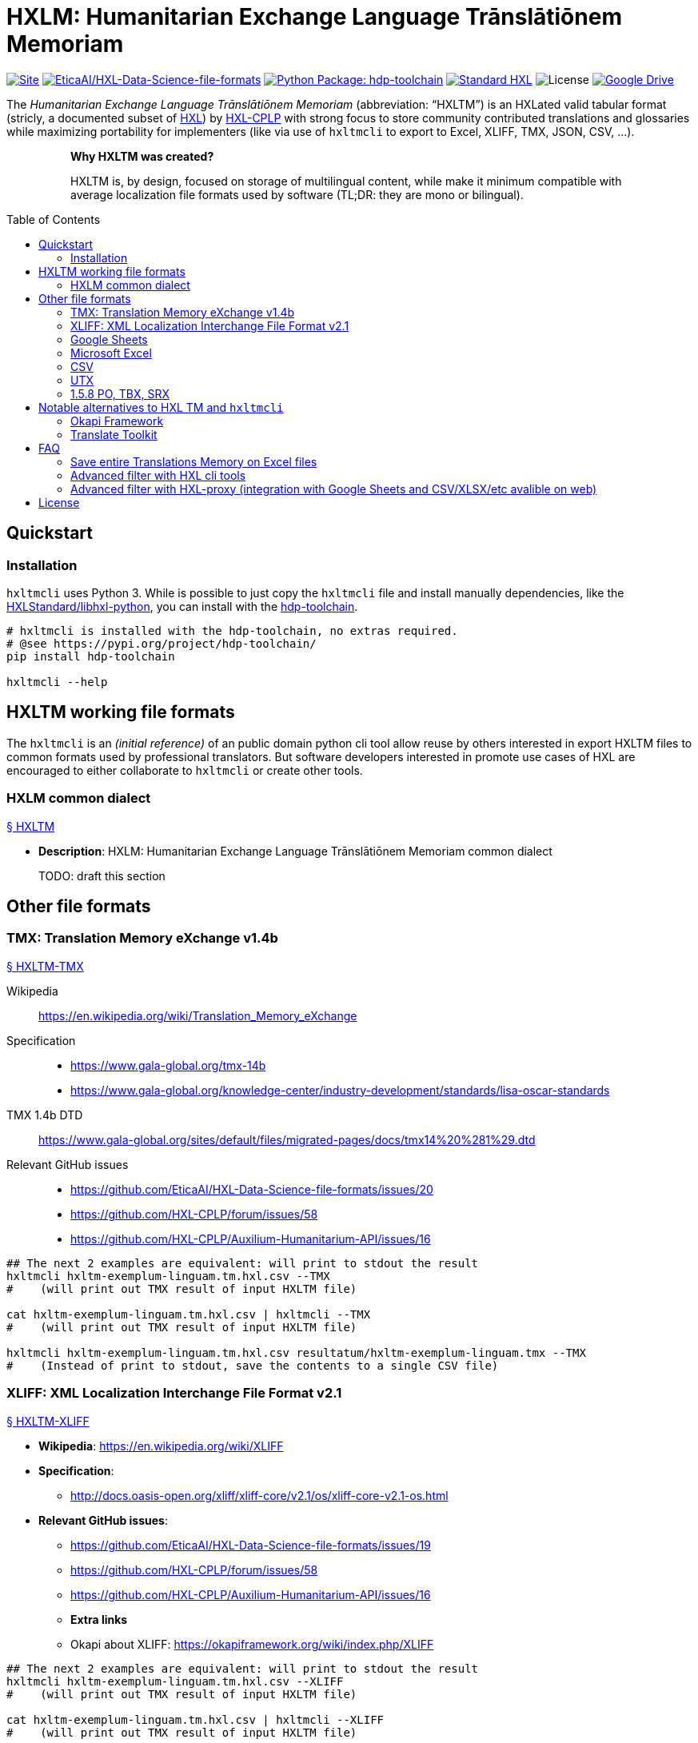 = HXLM: Humanitarian Exchange Language Trānslātiōnem Memoriam
:toc: preamble

https://hdp.etica.ai/hxltm[image:https://img.shields.io/badge/Site-hdp.etica.ai%2Fhxltm-blue[Site]]
https://github.com/EticaAI/HXL-Data-Science-file-formats[image:https://img.shields.io/badge/GitHub-EticaAI%2FHXL--Data--Science--file--formats-lightgrey?logo=github&style=social[EticaAI/HXL-Data-Science-file-formats]]
https://pypi.org/project/hdp-toolchain/[image:https://img.shields.io/badge/python%20package-hdp--toolchain-brightgreen[Python
Package: hdp-toolchain]]
https://hxlstandard.org/[image:https://img.shields.io/badge/Standard-HXL-%23F26459[Standard
HXL]]
image:https://img.shields.io/github/license/EticaAI/HXL-Data-Science-file-formats[License]
https://docs.google.com/spreadsheets/d/1ih3ouvx_n8W5ntNcYBqoyZ2NRMdaA0LRg5F9mGriZm4/edit#gid=470146486[image:https://img.shields.io/badge/Google%20Drive-HXL--CPLP--Vocab_Auxilium--Humanitarium--API-yellowgreen[Google
Drive]]

The _Humanitarian Exchange Language Trānslātiōnem Memoriam_
(abbreviation: "`HXLTM`") is an HXLated valid tabular format (stricly, a
documented subset of https://hxlstandard.org/[HXL]) by
https://github.com/HXL-CPLP[HXL-CPLP] with strong focus to store community
contributed translations and glossaries while maximizing portability for
implementers (like via use of `+hxltmcli+` to export to
Excel, XLIFF, TMX, JSON, CSV, ...).

____
> *Why HXLTM was created?*
>
> HXLTM is, by design, focused on storage of multilingual content, while make it
minimum compatible with average localization file formats used by software
(TL;DR: they are mono or bilingual).
____


////
> TODO: see also <https://github.com/idimitriadis0/TranslateOnLinux/blob/master/TranslateOnLinux.md>

- Standard: **Translation Memory eXchange (TMX) v1.4b**
  - https://www.gala-global.org/lisa-oscar-standards
  - https://en.wikipedia.org/wiki/Translation_Memory_eXchange
  - Example of usages
    - https://cloud.google.com/translate/automl/docs/prepare
    - https://mymemory.translated.net/doc/from-empty-tm.php
    - https://site.matecat.com/faq/translation-memory/
- Issues:
  - **HXL-CPLP/forum/issues/**
    - [**_HXL-CPLP/forum/issues/58: Convenção de tags HXL em conjunto de dados para armazenar Memória de Tradução (eng: HXL translation memory TM) \#58_**](https://github.com/HXL-CPLP/forum/issues/58)
  - **HXL-CPLP/Auxilium-Humanitarium-API**
    - **[HXL-CPLP/Auxilium-Humanitarium-API: [Hapi versão Alpha] Fluxo de trabalho de de traduções até geração do Hapi (do website, dos schemas e das OpenAPI)](https://github.com/HXL-CPLP/Auxilium-Humanitarium-API/issues/13)**
    - **[HXL-CPLP/Auxilium-Humanitarium-API: [MVP] Exportar de formato "HXL TM" (eng: HXL translation memory) para um ou mais formatos já usados por softwares de localização](https://github.com/HXL-CPLP/Auxilium-Humanitarium-API/issues/16)**
  - **EticaAI/HXL-Data-Science-file-formats**
    - _**hxltm2xliff: HXL Trānslātiōnem Memoriam -> XLIFF Version 2.1 #19**_
- Test projects
  - https://github.com/UNMigration/HTCDS
  - https://docs.google.com/spreadsheets/d/1ih3ouvx_n8W5ntNcYBqoyZ2NRMdaA0LRg5F9mGriZm4/edit#gid=1292720422

////

== Quickstart

=== Installation

`+hxltmcli+` uses Python 3. While is possible to just copy the
`+hxltmcli+` file and install manually dependencies, like the
https://github.com/HXLStandard/libhxl-python[HXLStandard/libhxl-python],
you can install with the
https://pypi.org/project/hdp-toolchain/[hdp-toolchain].

```bash
# hxltmcli is installed with the hdp-toolchain, no extras required.
# @see https://pypi.org/project/hdp-toolchain/
pip install hdp-toolchain

hxltmcli --help

```

== HXLTM working file formats

The `+hxltmcli+` is an _(initial reference)_ of an public domain python
cli tool allow reuse by others interested in export HXLTM files to
common formats used by professional translators. But software developers
interested in promote use cases of HXL are encouraged to either
collaborate to `+hxltmcli+` or create other tools.

=== HXLM common dialect

++++
<a id="HXLTM" href="#HXLTM">§ HXLTM</a>
++++

* *Description*: HXLM: Humanitarian Exchange Language Trānslātiōnem
Memoriam common dialect

____
TODO: draft this section
____

== Other file formats

=== TMX: Translation Memory eXchange v1.4b

++++
<a id="HXLTM-TMX" href="#HXLTM-TMX">§ HXLTM-TMX</a>
++++

Wikipedia:: https://en.wikipedia.org/wiki/Translation_Memory_eXchange
Specification::
* https://www.gala-global.org/tmx-14b
* https://www.gala-global.org/knowledge-center/industry-development/standards/lisa-oscar-standards
TMX 1.4b DTD:: https://www.gala-global.org/sites/default/files/migrated-pages/docs/tmx14%20%281%29.dtd
Relevant GitHub issues::
* https://github.com/EticaAI/HXL-Data-Science-file-formats/issues/20
* https://github.com/HXL-CPLP/forum/issues/58
* https://github.com/HXL-CPLP/Auxilium-Humanitarium-API/issues/16


[source,bash]
----
## The next 2 examples are equivalent: will print to stdout the result
hxltmcli hxltm-exemplum-linguam.tm.hxl.csv --TMX
#    (will print out TMX result of input HXLTM file)

cat hxltm-exemplum-linguam.tm.hxl.csv | hxltmcli --TMX
#    (will print out TMX result of input HXLTM file)

hxltmcli hxltm-exemplum-linguam.tm.hxl.csv resultatum/hxltm-exemplum-linguam.tmx --TMX
#    (Instead of print to stdout, save the contents to a single CSV file)
----

=== XLIFF: XML Localization Interchange File Format v2.1

++++
<a id="HXLTM-XLIFF" href="#HXLTM-XLIFF">§ HXLTM-XLIFF</a>
++++

* **Wikipedia**: <https://en.wikipedia.org/wiki/XLIFF>
* **Specification**:
** <http://docs.oasis-open.org/xliff/xliff-core/v2.1/os/xliff-core-v2.1-os.html>
* **Relevant GitHub issues**:
  - https://github.com/EticaAI/HXL-Data-Science-file-formats/issues/19
  - https://github.com/HXL-CPLP/forum/issues/58
  - https://github.com/HXL-CPLP/Auxilium-Humanitarium-API/issues/16
- **Extra links**
  - Okapi about XLIFF: <https://okapiframework.org/wiki/index.php/XLIFF>


[source,bash]
----
## The next 2 examples are equivalent: will print to stdout the result
hxltmcli hxltm-exemplum-linguam.tm.hxl.csv --XLIFF
#    (will print out TMX result of input HXLTM file)

cat hxltm-exemplum-linguam.tm.hxl.csv | hxltmcli --XLIFF
#    (will print out TMX result of input HXLTM file)

hxltmcli hxltm-exemplum-linguam.tm.hxl.csv resultatum/hxltm-exemplum-linguam.xlf --XLIFF
#    (Instead of print to stdout, save the contents to a single CSV file)
----

**Extras: VSCode XLIFF extension**
Check also this VSCode extension
<https://marketplace.visualstudio.com/items?itemName=rvanbekkum.xliff-sync>.
While we do not checked yet, it seems to allow "merge" new translations from
a different XLIFF file to another one.


==== HXLTM supported features of XLIFF

> TODO: improve documentation of features HXLTM support export to XLIFF

=== Google Sheets
The `hxltmcli` supports read directly from Google Sheets (no extra plugins
required).

**Read HXL TM data saved on Google Sheets**

[source,bash]
----
hxltmcli https://docs.google.com/spreadsheets/d/1ih3ouvx_n8W5ntNcYBqoyZ2NRMdaA0LRg5F9mGriZm4/edit#gid=1292720422
#    (will print out contents of Google Sheets, without exporting to other formats)

hxltmcli https://docs.google.com/spreadsheets/d/1ih3ouvx_n8W5ntNcYBqoyZ2NRMdaA0LRg5F9mGriZm4/edit#gid=1292720422 | grep UN_codicem_anglicum_IOM_HTCDS_nomen
#    UN_codicem_anglicum_IOM_HTCDS_nomen,,,,13,1,UN,UN,codicem_anglicum,IOM,HTCDS,,,nomen,,,,,,,,,,,,,,∅,∅,Padrão de Dados de Casos de Tráfico Humano,∅,Revisão de texto requerida,Human Trafficking Case Data Standard,∅,∅,,∅,∅,,∅,∅,,∅,∅,,∅,∅

hxltmcli https://docs.google.com/spreadsheets/d/1ih3ouvx_n8W5ntNcYBqoyZ2NRMdaA0LRg5F9mGriZm4/edit#gid=1292720422 schemam-un-htcds.tm.hxl.csv
#    (Instead of print to stdout, save the contents to a single CSV file)
----

**Write HXL TM data on Google Sheets**

Writting to Google Sheets is possible by using external tool to import the
CSV versions.

> TODO: document some external cli script that allow upload CSV to Google 
> Sheets.

=== Microsoft Excel

++++
<a id="HXLTM-XLSX" href="#HXLTM-XLSX">§ HXLTM-XLSX</a>
++++

==== Read HXL TM data saved on Excel

The `hxltmcli` supports read directly from Microsoft Excel (no extra plugins
required).

[source,bash]
----
# The HXL-CPLP-Vocab_Auxilium-Humanitarium-API.xlsx is a downloaded version of
# the Google Sheets entire groups of HXL TMs on 2021-06-29. New versions are
# likely to be a different number than --sheet 6
hxltmcli --sheet 6 HXL-CPLP-Vocab_Auxilium-Humanitarium-API.xlsx
#    (will print out contents of --sheet 6, without exporting to other formats)

hxltmcli --sheet 6 HXL-CPLP-Vocab_Auxilium-Humanitarium-API.xlsx | grep UN_codicem_anglicum_IOM_HTCDS_nomen
#    UN_codicem_anglicum_IOM_HTCDS_nomen,,,,13,1,UN,UN,codicem_anglicum,IOM,HTCDS,,,nomen,,,,,,,,,,,,,,∅,∅,Padrão de Dados de Casos de Tráfico Humano,∅,Revisão de texto requerida,Human Trafficking Case Data Standard,∅,∅,,∅,∅,,∅,∅,,∅,∅,,∅,∅

hxltmcli --sheet 6 HXL-CPLP-Vocab_Auxilium-Humanitarium-API.xlsx schemam-un-htcds.tm.hxl.csv
#    (Instead of print to stdout, save the contents to a single CSV file)
----

==== Write HXL TM data on Microsoft Excel

Writting to Microsoft Excel is possible by using external tool to import the
CSV versions. Here is just one example, but you are free to use alternatives.

Example using [unoconv](https://github.com/unoconv/unoconv). Tested with
Ubuntu 20.04 LTS and LibreOffice 6.4.

[source,bash]
----
# One recommendedy way to install unoconv is via operational system packages
# not with pip.
sudo apt install unoconv

# Test data at EticaAI/HXL-Data-Science-file-formats/tests/hxltm/
unoconv --format xlsx hxltm-exemplum-linguam.tm.hxl.csv

# Note: in our tests, unoconv may have exporting bugs with unicode, see
# @see https://github.com/unoconv/unoconv/issues/271
----

=== CSV

++++
<a id="HXLTM-CSV" href="#HXLTM-CSV">§ HXLTM-CSV</a>
++++

==== 1.5.6.1 CSV reference format, HXLated CSV (multilingual)
The default output of `hxltmcli` already is output an valid HXLated CSV without
data changes changes (with notable exception of normalize HXL hashtags, like
convert `#item +i_ar +i_arb +is_Arab` to `#item+i_ar+i_arb+is_arab`).


[source,bash]
----
## The next 2 examples are equivalent: will print to stdout the result
hxltmcli hxltm-exemplum-linguam.tm.hxl.csv
#    (will print out contents of hxltm-exemplum-linguam.tm.hxl.csv)

cat hxltm-exemplum-linguam.tm.hxl.csv | hxltmcli
#    (will print out contents of hxltm-exemplum-linguam.tm.hxl.csv)

hxltmcli hxltm-exemplum-linguam.tm.hxl.csv output-file.tm.hxl.csv
#    (Instead of print to stdout, save the contents to a single CSV file)
----

**PROTIP**: You can chain several `hxltmcli` commands (ideally, the last
command to export) or the first command to import from something that already
is not HXL should be `hxltmcli`, but for advanced processing, see
<a href="#HXLTM-libhxl-cli-tools">HXLTM-libhxl-cli-tools</a>.

==== 1.5.6.2 CSV source + target format (bilingual)
> TODO: document minimal usage

[source,bash]
----
# This is a draft.
# Tests from ./tests/hxltm/manuale-testum.sh

## CSV-3
fititnt@bravo:/workspace/git/EticaAI/HXL-Data-Science-file-formats/tests/hxltm$ hxltag -m en-GB#item+rem+i_en+i_eng+is_latn -m pt-PT#item+rem+i_pt+i_por+is_latn -m Comment#meta csv-3-exemplum.csv | hxltmcli -f eng-Latn@en-GB -o por-Latn@pt-PT --CSV-3 > resultatum/csv-3-exemplum.csv

## JSON-kv
hxltag -m en-GB#item+rem+i_en+i_eng+is_latn -m pt-PT#item+rem+i_pt+i_por+is_latn -m Comment#meta csv-3-exemplum.csv | hxltmcli -f eng-Latn@en-GB -o por-Latn@pt-PT --JSON-kv

hxltag -m en-GB#item+rem+i_en+i_eng+is_latn -m pt-PT#item+rem+i_pt+i_por+is_latn -m Comment#meta csv-3-exemplum.csv | hxltmcli -f eng-Latn@en-GB -o por-Latn@pt-PT --JSON-kv > resultatum/json-kv/pt.json
----

=== UTX
++++
<a id="HXLTM-UTX" href="#HXLTM-UTX">§ HXLTM-UTX</a>
++++

- https://aamt.info/english/utx/
- Specification: <https://aamt.info/wp-content/uploads/2019/06/utx1.20-specification-e.pdf>

> TODO: maybe implement exporting to UTX (it's not complex than already done
> with CSV)

=== 1.5.8 PO, TBX, SRX
> - About PO files: <https://www.gnu.org/software/gettext/manual/html_node/PO-Files.html>
> - TBX:
>   - <http://www.ttt.org/oscarStandards/tbx/>
>     - TBX-Basic <http://www.ttt.org/oscarStandards/tbx/tbx-basic.html>

`hxltmcli` does not import or export **PO** files directly. Okapi Framework can be
used to export XLIFF created by  `hxltmcli`.

`hxltmcli` does not import or export **TBX** and **SRX** files directly. It's
not clear if possible to use any external to import/export from already
supported formats (like TMX and XLIFF) creted by `hxltmcli` without
implementing this feature directly on `hxltmcli`.

> TODO: we could consider supporting TBX (see https://en.wikipedia.org/wiki/TermBase_eXchange)
> since IATE seems to export glossaries on this format. See also
> <https://termcoord.eu/iate/download-iate-tbx/>.

////
Notes to self:
- Here have some sample spreadsheets with examples used on how a existing tool
  is able to convert glossaries to TBX-Min, See
  - https://www.tbxinfo.net/tbx-tools-v2/spreadsheet-glossary-converter/
    - https://www.tbxinfo.net/wp-content/uploads/2016/05/sampleSpreadsheets.zip
    - https://www.tbxinfo.net/wp-content/uploads/2016/06/Spreadsheet-to-TBX-Min-Tutorial.pdf
- TBX software https://www.tbxconvert.gevterm.net/tbx_supported_software.html

From http://www.terminorgs.net/downloads/TBX_Basic_Version_3.1.pdf:

  There are only two mandatory data categories in TBX-Basic: term, and language.
  Several of the remaining data categories, including definition, context, part of speech, and subject
  field are very important and should be included in a terminology whenever possible. The most
  important non-mandatory data category is part of speech.

OmegaT (testar TBX)
- sudo snap install omegat-cat

Testando Vitaal:
- Vide https://github.com/HXL-CPLP/forum/issues/58#issuecomment-872610790
////

== Notable alternatives to HXL TM and `hxltmcli`
////
> - See also: <https://okapiframework.org/wiki/index.php/Open_Standards>
////

> **Note**: all alternatives here tend to be very optimized **but only for mono
or bilingual localization files**.
>
> Some have advanced features, like merge/compare/update two different files
> (like 2 XLIFFs) seems to be documented for some of them. They also sometimes
> have exporters for multilingual formats, like UTX, TBX TMX, but often they
> still only work with maximum of 2 languages.
>
> One approach with `hxltmcli` would both focus on HXL and conversion for
> formats that existing tools don't do well, but this also means we do not
> waste time to create more exporters for mono or bilinguam files.

=== Okapi Framework

> TODO: this is a draft. Improve it.

- https://okapiframework.org/
  - http://okapiframework.org/wiki/index.php?title=Tikal

=== Translate Toolkit

++++
<a id="translate-toolkit" href="#translate-toolkit">§ Translate Toolkit</a>
++++

**Options from Translate Toolkit**

From https://github.com/translate/translate:

[source,bash]
----
### Installation----------------------------------------------------------------
# @see https://github.com/translate/translate
pip install translate-toolkit
# Install with XML support
# pip install translate-toolkit[XML]

# Install all optional dependencies
pip install translate-toolkit[all]

### Converters -----------------------------------------------------------------
oo2po    - convert between OpenOffice.org GSI files and PO
oo2xliff - convert between OpenOffice.org GSI files and XLIFF
moz2po   - convert between Mozilla files and PO
csv2po   - convert PO format to CSV for editing in a spreadsheet program
php2po   - PHP localisable string arrays converter.
ts2po    - convert Qt Linguist (.ts) files to PO
txt2po   - convert simple text files to PO
html2po  - convert HTML to PO (beta)
xliff2po - XLIFF (XML Localisation Interchange File Format) converter
prop2po  - convert Java .properties files to PO
po2wordfast - Wordfast Translation Memory converter
po2tmx   - TMX (Translation Memory Exchange) converter
pot2po   - PO file initialiser
csv2tbx  - Create TBX (TermBase eXchange) files from Comma Separated
           Value (CSV) files
ini2po   - convert .ini files to to PO
ical2po  - Convert iCalendar files (*.ics) to PO
sub2po   - Convert many subtitle files to PO
resx2po  - convert .Net Resource (.resx) files to PO

### Tools (Quality Assurance): -------------------------------------------------
pofilter - run any of the 40+ checks on your PO files
pomerge  - merge corrected translations from pofilter back into
           your existing PO files.
poconflicts - identify conflicting use of terms
porestructure - restructures po files according to poconflict directives
pogrep   - find words in PO files

### Tools (Other): -------------------------------------------------------------
pocompile - create a Gettext MO files from PO or XLIFF files
pocount   - count translatable file formats (PO, XLIFF)
podebug   - Create comment in your PO files msgstr which can
            then be used to quickly track down mistranslations
            as the comments appear in the application.
posegment - Break a PO or XLIFF files into sentence segments,
            useful for creating a segmented translation memory.
poswap    - uses a translation of another language that you
            would rather use than English as source language
poterminology - analyse PO or POT files to build a list of
                frequently occurring words and phrases
----

Without need to install the packages, you can check online documentation at
<http://docs.translatehouse.org/projects/translate-toolkit/en/latest/commands/index.html>.

== FAQ

=== Save entire Translations Memory on Excel files

==== Example data

* `+HXLTM-Exemplum+`: Generic test files:
** Input files: link:/tests/hxltm/[tests/hxltm/]
*** Live spreadsheet:
https://docs.google.com/spreadsheets/d/1isOgjeRJw__nky-YY-IR_EAZqLI6xQ96DKbD4tf0ZO8/edit#gid=0
** Output files: tests/hxltm/resultatum/
* Production files:
** `+HXL-CPLP-Vocab_Auxilium-Humanitarium-API+`: Hapi project
*** GitHub:
**** https://github.com/HXL-CPLP/Auxilium-Humanitarium-API
*** Live Spreadsheet:
**** https://docs.google.com/spreadsheets/d/1ih3ouvx_n8W5ntNcYBqoyZ2NRMdaA0LRg5F9mGriZm4/edit#gid=470146486
**** Note: the project may eventually use other sources of data (and
this link here may eventually not be up to date)

=== Advanced filter with HXL cli tools

++++
<a id="HXLTM-libhxl-cli-tools" href="#HXLTM-libhxl-cli-tools">§ HXLTM-libhxl-cli-tools</a>
++++

* See **https://github.com/HXLStandard/libhxl-python/wiki/HXL-cookbook**

Since a HXLTM (before export) is a valid HXL file, advanced seleting is
possible by, instead of `hxltmcli input.hxl.csv output.hxl.csv` use
`hxlcut input.hxl.csv --exclude (...) | hxltmclioutput.hxl.csv`.

[source,bash]
----
# libhxl already is installed with hdp-toolchain

hxlselect --help
#    Filter rows in a HXL dataset. (...)
hxlcut --help
#    Cut columns from a HXL dataset.

## Examples with HXL TM (used before pass data to hxltmcli)
hxlcut --exclude item+i_la+i_lat+is_Latn --sheet 6 HXL-CPLP-Vocab_Auxilium-Humanitarium-API.xlsx | hxltmcli
# Excludes Latin before pass to hxltmcli, from Microsoft Excel

hxlcut --exclude item+i_la+i_lat+is_Latn https://docs.google.com/spreadsheets/d/1ih3ouvx_n8W5ntNcYBqoyZ2NRMdaA0LRg5F9mGriZm4/edit#gid=1292720422 | hxltmcli
# Excludes Latin before pass to hxltmcli, from Google Sheets
----

=== Advanced filter with HXL-proxy (integration with Google Sheets and CSV/XLSX/etc avalible on web)
++++
<a id="HXLTM-HXL-Proxy" href="#HXLTM-HXL-Proxy">§ HXLTM-HXL-Proxy</a>
++++

In special if you are contributing for either tools for HXL, testing this tool
or helping in production (e.g. real time disaster response) please consider
usage of the public HXL-Proxy on https://proxy.hxlstandard.org/.

Most advanced features of the libhxl cli tools are availible via HXL-proxy.

==== Note about heavy usage: use cache
Both https://hapi.etica.ai/ and https://github.com/HXL-CPLP/Auxilium-Humanitarium-API
(and some links used on this documentation) may use the HXL-Proxy default
1 hour cache disabled. This is necessary because the HXL-proxy is used to build
static content based on latest translations.

It's a good practice if you are not only testing, but deployng in production,
to not disable HXL-Proxy cache (it's the default option if not copy and pasting
HXL-CPLP/Auxilium-Humanitarium-API internal build script links).

Also, even if you do not use the HXL-Proxy (but is using `hxltm` directly to
your own Google Spreadsheets) if you keep doing too much calls in short time
eventually the Google Docs may raise 400 errors since `hxltm` are not
authenticated requests. **Our recomendations on this case is:**

1. **download the entire Spreadsheet as .xlsx file and process the .xlsx file locally.**
2. **Download individual sheets as CSV files and save locally (this consumes less CPU than process .xlsx)**

== License

link:UNLICENSE[image:../img/public-domain.png[Public Domain Dedication]]

The https://github.com/EticaAI[EticaAI] has dedicated the work to the
link:../UNLICENSE[public domain] by waiving all of their rights to the
work worldwide under copyright law, including all related and
neighboring rights, to the extent allowed by law. You can copy, modify,
distribute and perform the work, even for commercial purposes, all
without asking permission.

